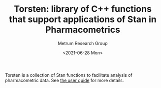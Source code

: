 #+TITLE: Torsten: library of C++ functions that support applications of Stan in Pharmacometrics
#+AUTHOR: Metrum Research Group
#+DATE: <2021-06-28 Mon>
#+EMAIL: mailto:billg@metrumrg.com mailto:yiz@metrumrg.com
#+OPTIONS: title:t, toc:nil, num:nil

[[https://raw.githubusercontent.com/metrumresearchgroup/Torsten/hugo_doc/docs/hugo/static/images/torsten-white-stan-cropped.png]]

Torsten is a collection of Stan functions to facilitate analysis of
pharmacometric data. See [[https://github.com/metrumresearchgroup/Torsten/blob/master/docs/torsten_users_guide.pdf][the user guide]] for more details.
